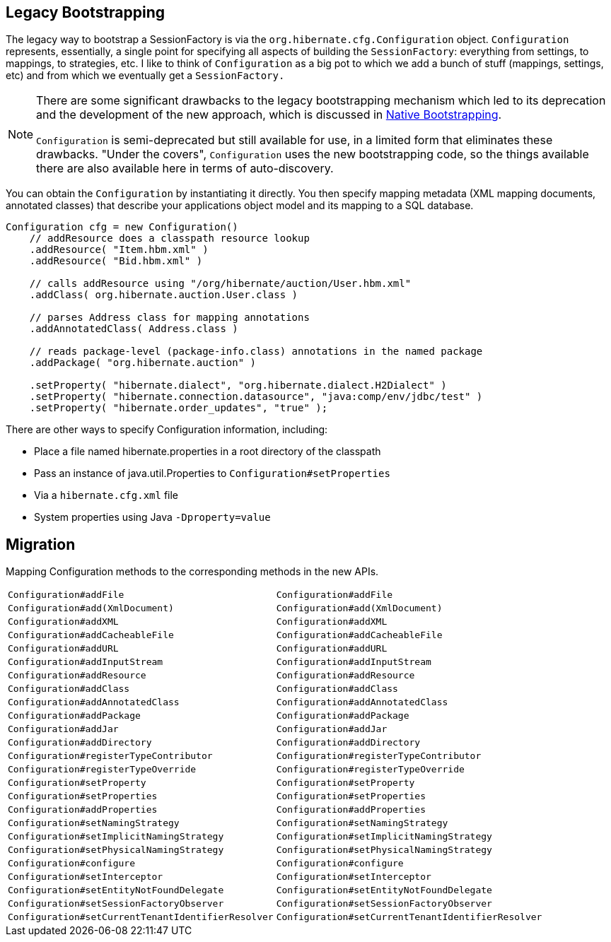 [[appendix-legacy-bootstrap]]
== Legacy Bootstrapping

The legacy way to bootstrap a SessionFactory is via the `org.hibernate.cfg.Configuration` object.
`Configuration` represents, essentially, a single point for specifying all aspects of building the `SessionFactory`: everything from settings, to mappings, to strategies, etc.
I like to think of `Configuration` as a big pot to which we add a bunch of stuff (mappings, settings, etc) and from which we eventually get a `SessionFactory.`

[NOTE]
====
There are some significant drawbacks to the legacy bootstrapping mechanism which led to its deprecation and the development of the new approach, which is discussed in  <<chapters/bootstrap/Bootstrap.adoc#bootstrap-native,Native Bootstrapping>>.

`Configuration` is semi-deprecated but still available for use, in a limited form that eliminates these drawbacks.
"Under the covers", `Configuration` uses the new bootstrapping code, so the things available there are also available here in terms of auto-discovery.
====

You can obtain the `Configuration` by instantiating it directly.
You then specify mapping metadata (XML mapping documents, annotated classes) that describe your applications object model and its mapping to a SQL database.

[source,java]
----
Configuration cfg = new Configuration()
    // addResource does a classpath resource lookup
    .addResource( "Item.hbm.xml" )
    .addResource( "Bid.hbm.xml" )

    // calls addResource using "/org/hibernate/auction/User.hbm.xml"
    .addClass( org.hibernate.auction.User.class )

    // parses Address class for mapping annotations
    .addAnnotatedClass( Address.class )

    // reads package-level (package-info.class) annotations in the named package
    .addPackage( "org.hibernate.auction" )

    .setProperty( "hibernate.dialect", "org.hibernate.dialect.H2Dialect" )
    .setProperty( "hibernate.connection.datasource", "java:comp/env/jdbc/test" )
    .setProperty( "hibernate.order_updates", "true" );
----

There are other ways to specify Configuration information, including:

* Place a file named hibernate.properties in a root directory of the classpath
* Pass an instance of java.util.Properties to `Configuration#setProperties`
* Via a `hibernate.cfg.xml` file
* System properties using Java `-Dproperty=value`

== Migration

Mapping Configuration methods to the corresponding methods in the new APIs.

|===
|`Configuration#addFile`|`Configuration#addFile`
|`Configuration#add(XmlDocument)`|`Configuration#add(XmlDocument)`
|`Configuration#addXML`|`Configuration#addXML`
|`Configuration#addCacheableFile`|`Configuration#addCacheableFile`
|`Configuration#addURL`|`Configuration#addURL`
|`Configuration#addInputStream`|`Configuration#addInputStream`
|`Configuration#addResource`|`Configuration#addResource`
|`Configuration#addClass`|`Configuration#addClass`
|`Configuration#addAnnotatedClass`|`Configuration#addAnnotatedClass`
|`Configuration#addPackage`|`Configuration#addPackage`
|`Configuration#addJar`|`Configuration#addJar`
|`Configuration#addDirectory`|`Configuration#addDirectory`
|`Configuration#registerTypeContributor`|`Configuration#registerTypeContributor`
|`Configuration#registerTypeOverride`|`Configuration#registerTypeOverride`
|`Configuration#setProperty`|`Configuration#setProperty`
|`Configuration#setProperties`|`Configuration#setProperties`
|`Configuration#addProperties`|`Configuration#addProperties`
|`Configuration#setNamingStrategy`|`Configuration#setNamingStrategy`
|`Configuration#setImplicitNamingStrategy`|`Configuration#setImplicitNamingStrategy`
|`Configuration#setPhysicalNamingStrategy`|`Configuration#setPhysicalNamingStrategy`
|`Configuration#configure`|`Configuration#configure`
|`Configuration#setInterceptor`|`Configuration#setInterceptor`
|`Configuration#setEntityNotFoundDelegate`|`Configuration#setEntityNotFoundDelegate`
|`Configuration#setSessionFactoryObserver`|`Configuration#setSessionFactoryObserver`
|`Configuration#setCurrentTenantIdentifierResolver`|`Configuration#setCurrentTenantIdentifierResolver`
|===

  
